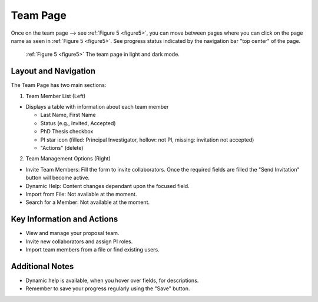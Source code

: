 Team Page
~~~~~~~~~

Once on the team page --> see :ref:`Figure 5 <figure5>`,  you can move between pages where you can click on the page name as seen in 
:ref:`Figure 5 <figure5>`. See progress status indicated by the navigation bar "top center" of the page.





.. |icostatus| image:: /images/sunMoonBtn.png
   :width: 10%
   :alt: Page filter

   
.. _figure5:

.. figure:: /images/teamPage.png
   :width: 100%
   :alt: screen in light & dark mode 

   :ref:`Figure 5 <figure5>` The team page in light and dark mode.





Layout and Navigation
=====================

The Team Page has two main sections:

1. Team Member List (Left)

- Displays a table with information about each team member

  - Last Name, First Name
  - Status (e.g., Invited, Accepted)
  - PhD Thesis checkbox
  - PI star icon (filled: Principal Investigator, hollow: not PI, missing: invitation not accepted)
  - "Actions" (delete)
  

2. Team Management Options (Right)

- Invite Team Members: Fill the form to invite collaborators. Once the required fields are filled the "Send Invitation" button will become active.
- Dynamic Help: Content changes dependant upon the focused field.
- Import from File: Not available at the moment.
- Search for a Member: Not available at the moment.




Key Information and Actions
===========================

- View and manage your proposal team.
- Invite new collaborators and assign PI roles.
- Import team members from a file or find existing users.


Additional Notes
================

- Dynamic help is available, when you hover over fields, for descriptions. 
- Remember to save your progress regularly using the "Save" button.
